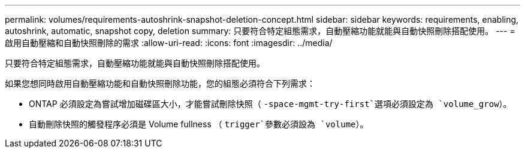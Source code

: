 ---
permalink: volumes/requirements-autoshrink-snapshot-deletion-concept.html 
sidebar: sidebar 
keywords: requirements, enabling, autoshrink, automatic, snapshot copy, deletion 
summary: 只要符合特定組態需求，自動壓縮功能就能與自動快照刪除搭配使用。 
---
= 啟用自動壓縮和自動快照刪除的需求
:allow-uri-read: 
:icons: font
:imagesdir: ../media/


[role="lead"]
只要符合特定組態需求，自動壓縮功能就能與自動快照刪除搭配使用。

如果您想同時啟用自動壓縮功能和自動快照刪除功能，您的組態必須符合下列需求：

* ONTAP 必須設定為嘗試增加磁碟區大小，才能嘗試刪除快照（ `-space-mgmt-try-first`選項必須設定為 `volume_grow`）。
* 自動刪除快照的觸發程序必須是 Volume fullness （ `trigger`參數必須設為 `volume`）。

